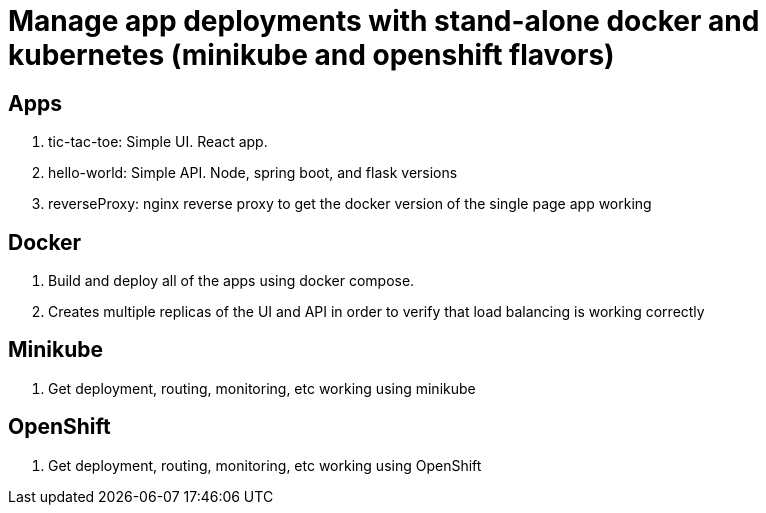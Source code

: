 = Manage app deployments with stand-alone docker and kubernetes (minikube and openshift flavors)

== Apps
. tic-tac-toe: Simple UI. React app.
. hello-world: Simple API. Node, spring boot, and flask versions
. reverseProxy: nginx reverse proxy to get the docker version of the single page app working

== Docker
. Build and deploy all of the apps using docker compose. 
. Creates multiple replicas of the UI and API in order to verify that load balancing is working correctly

== Minikube
. Get deployment, routing, monitoring, etc working using minikube

== OpenShift
. Get deployment, routing, monitoring, etc working using OpenShift
